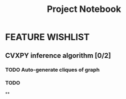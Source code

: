 #+TITLE: Project Notebook


* FEATURE WISHLIST
** CVXPY inference algorithm [0/2]
*** TODO Auto-generate cliques of graph
*** TODO
**
